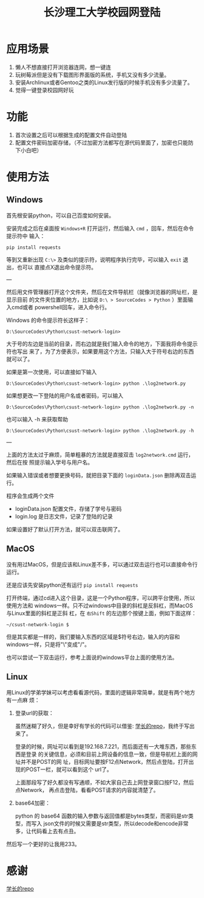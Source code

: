 #+TITLE: 长沙理工大学校园网登陆

* 应用场景
1. 懒人不想直接打开浏览器连网，想一键连
2. 玩树莓派但是没有下载图形界面版的系统，手机又没有多少流量。
3. 安装Archlinux或者Gentoo之类的Linux发行版的时候手机没有多少流量了。
4. 觉得一键登录校园网好玩
* 功能
1. 首次设置之后可以根据生成的配置文件自动登陆
2. 配置文件密码加密存储，（不过加密方法都写在源代码里面了，加密也只能防下小白吧）

* 使用方法
** Windows
首先根安装python，可以自己百度如何安装。

安装完成之后在桌面按 =Windows+R= 打开运行，然后输入 =cmd= ，回车，然后在命令提示符中
输入：

=pip install requests=

等到又重新出现 =C:\>= 及类似的提示符，说明程序执行完毕，可以输入 =exit= 退出，也可以
直接点X退出命令提示符。

---

然后用文件管理器打开这个文件夹，然后在文件导航栏（就像浏览器的网址栏，是显示目前
的文件夹位置的地方，比如说 ~D:\ > SourceCodes > Python~ ）里面输入cmd或者
powershell回车，进入命令行。

Windows 的命令提示符长这样子：

#+begin_example
D:\SourceCodes\Python\csust-network-login>
#+end_example
大于号的左边是当前的目录，而右边就是我们输入命令的地方，下面我将命令提示符也写出
来了，为了方便表示，如果要用这个方法，只输入大于符号右边的东西就可以了。

如果是第一次使用，可以直接如下输入

#+begin_example
D:\SourceCodes\Python\csust-network-login> python .\log2network.py
#+end_example

如果想更改一下登陆的用户名或者密码，可以输入

#+begin_example
D:\SourceCodes\Python\csust-network-login> python .\log2network.py -n
#+end_example

也可以输入 -h 来获取帮助

#+begin_example
D:\SourceCodes\Python\csust-network-login> python .\log2network.py -h
#+end_example

---

上面的方法太过于麻烦，简单粗暴的方法就是直接双击 =log2network.cmd= 运行，然后在按
照提示输入学号与用户名。

如果输入错误或者想要更换号码，就把目录下面的 =loginData.json= 删除再双击运行。

程序会生成两个文件
- loginData.json 配置文件，存储了学号与密码
- login.log 是日志文件，记录了登陆的记录

如果设置好了默认打开方法，就可以双击联网了。
** MacOS
没有用过MacOS，但是应该和Linux差不多，可以通过双击运行也可以直接命令行运行。

还是应该先安装python还有运行 =pip install requests=

打开终端，通过cd进入这个目录，这是一个Python程序，可以跨平台使用，所以使用方法和
windows一样。只不过windows中目录的斜杠是反斜杠，而MacOS与Linux里面的斜杠是正斜
杠，在 ~右Shift~ 的左边那个按键上面，例如下面这样：

#+begin_example
~/csust-network-login $
#+end_example

但是其实都是一样的，我们要输入东西的区域是$符号右边，输入的内容和windows一样，只是将"\"变成"/"。

也可以尝试一下双击运行，参考上面说的windows平台上面的使用方法。
** Linux
用Linux的学弟学妹可以考虑看看源代码，里面的逻辑非常简单，就是有两个地方有一点麻
烦：
1. 登录url的获取：

   虽然迷糊了好久，但是幸好有学长的代码可以借鉴: [[https://github.com/linfangzhi/CSUST_network_auto_login][学长的repo]]，我终于写出来了。

   登录的时候，网址可以看到是192.168.7.221，而后面还有一大堆东西，那些东西是登录
   的关键信息，必须和目前上网设备的信息一致，但是导航栏上面的网址并不是POST的网
   址，目标网址要按F12点Network，然后点登陆，打开出现的POST一栏，就可以看到这个
   url了。

   上面那段写了好久都没有写通顺，不如大家自己去上网登录窗口按F12，然后点Network，
   再点击登陆，看看POST请求的内容就清楚了。
2. base64加密：

   python 的 base64 函数的输入参数与返回值都是bytes类型，而密码是str类型，而写入
   json文件的时候又需要是str类型，所以decode和encode非常多，让代码看上去有点丑。
   
然后写一个更好的让我用233。
* 感谢
[[https://github.com/linfangzhi/CSUST_network_auto_login][学长的repo]]

